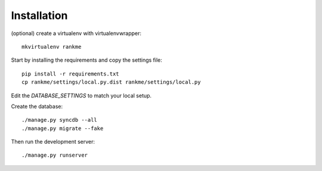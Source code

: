 Installation
============

(optional) create a virtualenv with virtualenvwrapper::

    mkvirtualenv rankme

Start by installing the requirements and copy the settings file::

    pip install -r requirements.txt
    cp rankme/settings/local.py.dist rankme/settings/local.py

Edit the `DATABASE_SETTINGS` to match your local setup.

Create the database::

    ./manage.py syncdb --all
    ./manage.py migrate --fake

Then run the development server::

    ./manage.py runserver
